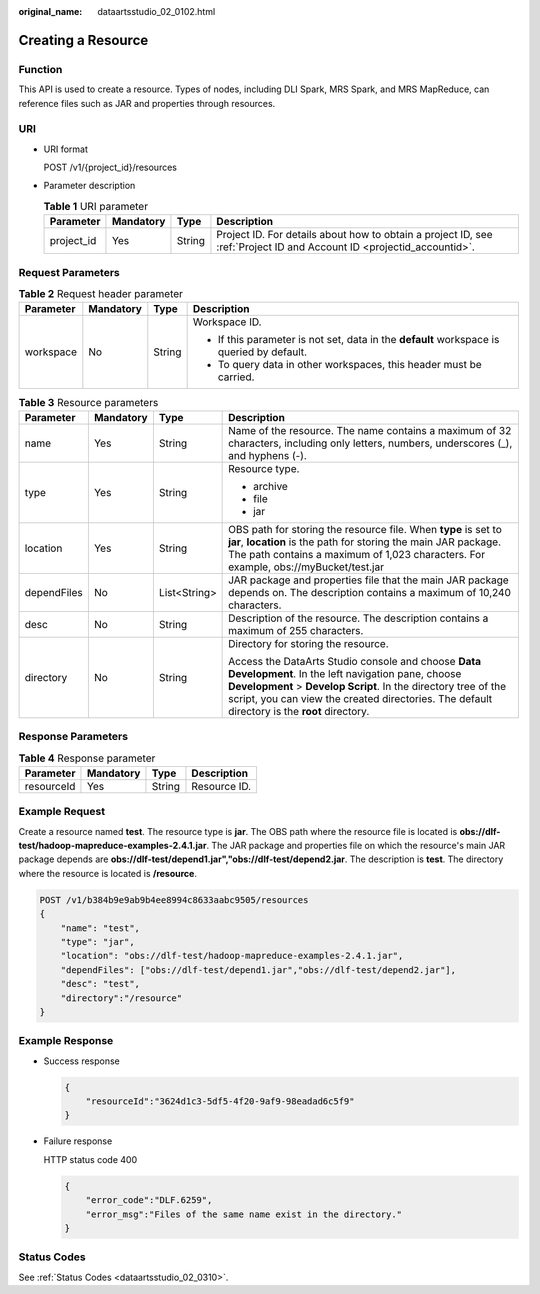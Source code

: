 :original_name: dataartsstudio_02_0102.html

.. _dataartsstudio_02_0102:

Creating a Resource
===================

Function
--------

This API is used to create a resource. Types of nodes, including DLI Spark, MRS Spark, and MRS MapReduce, can reference files such as JAR and properties through resources.

URI
---

-  URI format

   POST /v1/{project_id}/resources

-  Parameter description

   .. table:: **Table 1** URI parameter

      +------------+-----------+--------+-----------------------------------------------------------------------------------------------------------------------+
      | Parameter  | Mandatory | Type   | Description                                                                                                           |
      +============+===========+========+=======================================================================================================================+
      | project_id | Yes       | String | Project ID. For details about how to obtain a project ID, see :ref:`Project ID and Account ID <projectid_accountid>`. |
      +------------+-----------+--------+-----------------------------------------------------------------------------------------------------------------------+

Request Parameters
------------------

.. table:: **Table 2** Request header parameter

   +-----------------+-----------------+-----------------+-------------------------------------------------------------------------------------------+
   | Parameter       | Mandatory       | Type            | Description                                                                               |
   +=================+=================+=================+===========================================================================================+
   | workspace       | No              | String          | Workspace ID.                                                                             |
   |                 |                 |                 |                                                                                           |
   |                 |                 |                 | -  If this parameter is not set, data in the **default** workspace is queried by default. |
   |                 |                 |                 | -  To query data in other workspaces, this header must be carried.                        |
   +-----------------+-----------------+-----------------+-------------------------------------------------------------------------------------------+

.. table:: **Table 3** Resource parameters

   +-----------------+-----------------+-----------------+---------------------------------------------------------------------------------------------------------------------------------------------------------------------------------------------------------------------------------------------------------------------------+
   | Parameter       | Mandatory       | Type            | Description                                                                                                                                                                                                                                                               |
   +=================+=================+=================+===========================================================================================================================================================================================================================================================================+
   | name            | Yes             | String          | Name of the resource. The name contains a maximum of 32 characters, including only letters, numbers, underscores (_), and hyphens (-).                                                                                                                                    |
   +-----------------+-----------------+-----------------+---------------------------------------------------------------------------------------------------------------------------------------------------------------------------------------------------------------------------------------------------------------------------+
   | type            | Yes             | String          | Resource type.                                                                                                                                                                                                                                                            |
   |                 |                 |                 |                                                                                                                                                                                                                                                                           |
   |                 |                 |                 | -  archive                                                                                                                                                                                                                                                                |
   |                 |                 |                 | -  file                                                                                                                                                                                                                                                                   |
   |                 |                 |                 | -  jar                                                                                                                                                                                                                                                                    |
   +-----------------+-----------------+-----------------+---------------------------------------------------------------------------------------------------------------------------------------------------------------------------------------------------------------------------------------------------------------------------+
   | location        | Yes             | String          | OBS path for storing the resource file. When **type** is set to **jar**, **location** is the path for storing the main JAR package. The path contains a maximum of 1,023 characters. For example, obs://myBucket/test.jar                                                 |
   +-----------------+-----------------+-----------------+---------------------------------------------------------------------------------------------------------------------------------------------------------------------------------------------------------------------------------------------------------------------------+
   | dependFiles     | No              | List<String>    | JAR package and properties file that the main JAR package depends on. The description contains a maximum of 10,240 characters.                                                                                                                                            |
   +-----------------+-----------------+-----------------+---------------------------------------------------------------------------------------------------------------------------------------------------------------------------------------------------------------------------------------------------------------------------+
   | desc            | No              | String          | Description of the resource. The description contains a maximum of 255 characters.                                                                                                                                                                                        |
   +-----------------+-----------------+-----------------+---------------------------------------------------------------------------------------------------------------------------------------------------------------------------------------------------------------------------------------------------------------------------+
   | directory       | No              | String          | Directory for storing the resource.                                                                                                                                                                                                                                       |
   |                 |                 |                 |                                                                                                                                                                                                                                                                           |
   |                 |                 |                 | Access the DataArts Studio console and choose **Data Development**. In the left navigation pane, choose **Development** > **Develop Script**. In the directory tree of the script, you can view the created directories. The default directory is the **root** directory. |
   +-----------------+-----------------+-----------------+---------------------------------------------------------------------------------------------------------------------------------------------------------------------------------------------------------------------------------------------------------------------------+

Response Parameters
-------------------

.. table:: **Table 4** Response parameter

   ========== ========= ====== ============
   Parameter  Mandatory Type   Description
   ========== ========= ====== ============
   resourceId Yes       String Resource ID.
   ========== ========= ====== ============

Example Request
---------------

Create a resource named **test**. The resource type is **jar**. The OBS path where the resource file is located is **obs://dlf-test/hadoop-mapreduce-examples-2.4.1.jar**. The JAR package and properties file on which the resource's main JAR package depends are **obs://dlf-test/depend1.jar","obs://dlf-test/depend2.jar**. The description is **test**. The directory where the resource is located is **/resource**.

.. code-block:: text

   POST /v1/b384b9e9ab9b4ee8994c8633aabc9505/resources
   {
       "name": "test",
       "type": "jar",
       "location": "obs://dlf-test/hadoop-mapreduce-examples-2.4.1.jar",
       "dependFiles": ["obs://dlf-test/depend1.jar","obs://dlf-test/depend2.jar"],
       "desc": "test",
       "directory":"/resource"
   }

Example Response
----------------

-  Success response

   .. code-block::

      {
          "resourceId":"3624d1c3-5df5-4f20-9af9-98eadad6c5f9"
      }

-  Failure response

   HTTP status code 400

   .. code-block::

      {
          "error_code":"DLF.6259",
          "error_msg":"Files of the same name exist in the directory."
      }

Status Codes
------------

See :ref:`Status Codes <dataartsstudio_02_0310>`.
